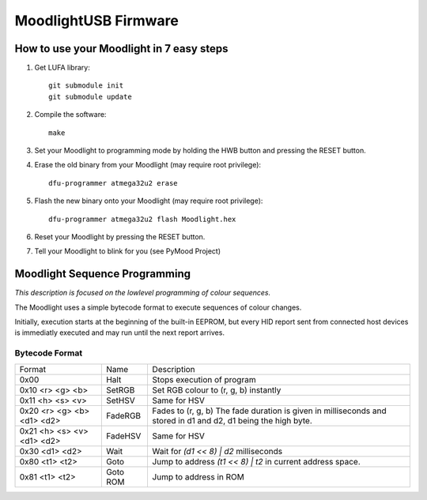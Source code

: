 =====================
MoodlightUSB Firmware
=====================


How to use your Moodlight in 7 easy steps
#########################################

1. Get LUFA library::

     git submodule init
     git submodule update

2. Compile the software::

     make

3. Set your Moodlight to programming mode by holding the HWB button and pressing the RESET button.

4. Erase the old binary from your Moodlight (may require root privilege)::

     dfu-programmer atmega32u2 erase

5. Flash the new binary onto your Moodlight (may require root privilege)::

     dfu-programmer atmega32u2 flash Moodlight.hex 

6. Reset your Moodlight by pressing the RESET button.

7. Tell your Moodlight to blink for you (see PyMood Project)


Moodlight Sequence Programming
##############################

*This description is focused on the lowlevel programming of colour sequences.*

The Moodlight uses a simple bytecode format to execute sequences of colour changes. 

Initially, execution starts at the beginning of the built-in EEPROM,
but every HID report sent from connected host devices is immediatly executed
and may run until the next report arrives.

Bytecode Format
---------------

+----------------------------+----------+--------------------------------------+
| Format                     | Name     | Description                          |
+----------------------------+----------+--------------------------------------+
| 0x00                       | Halt     | Stops execution of program           |
+----------------------------+----------+--------------------------------------+
| 0x10 <r> <g> <b>           | SetRGB   | Set RGB colour to (r, g, b) instantly|
+----------------------------+----------+--------------------------------------+
| 0x11 <h> <s> <v>           | SetHSV   | Same for HSV                         |
+----------------------------+----------+--------------------------------------+
| 0x20 <r> <g> <b> <d1> <d2> | FadeRGB  | Fades to (r, g, b)                   |
|                            |          | The fade duration is given in        |
|                            |          | milliseconds and stored in d1 and d2,|
|                            |          | d1 being the high byte.              |
+----------------------------+----------+--------------------------------------+
| 0x21 <h> <s> <v> <d1> <d2> | FadeHSV  | Same for HSV                         |
+----------------------------+----------+--------------------------------------+
| 0x30 <d1> <d2>             | Wait     | Wait for `(d1 << 8) | d2`            |
|                            |          | milliseconds                         |
+----------------------------+----------+--------------------------------------+
| 0x80 <t1> <t2>             | Goto     | Jump to address `(t1 << 8) | t2`     |
|                            |          | in current address space.            |
+----------------------------+----------+--------------------------------------+
| 0x81 <t1> <t2>             | Goto ROM | Jump to address in ROM               |
+----------------------------+----------+--------------------------------------+

